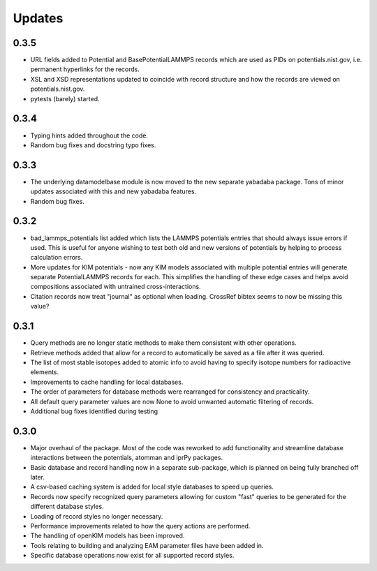 Updates
=======

0.3.5
-----

- URL fields added to Potential and BasePotentialLAMMPS records which are
  used as PIDs on potentials.nist.gov, i.e. permanent hyperlinks for the
  records.
- XSL and XSD representations updated to coincide with record structure and
  how the records are viewed on potentials.nist.gov.
- pytests (barely) started.

0.3.4
-----

- Typing hints added throughout the code.
- Random bug fixes and docstring typo fixes.

0.3.3
-----

- The underlying datamodelbase module is now moved to the new separate
  yabadaba package.  Tons of minor updates associated with this and new
  yabadaba features.
- Random bug fixes.

0.3.2
-----

- bad_lammps_potentials list added which lists the LAMMPS potentials entries
  that should always issue errors if used.  This is useful for anyone wishing
  to test both old and new versions of potentials by helping to process
  calculation errors.
- More updates for KIM potentials - now any KIM models associated with multiple
  potential entries will generate separate PotentialLAMMPS records for each.
  This simplifies the handling of these edge cases and helps avoid compositions
  associated with untrained cross-interactions.
- Citation records now treat "journal" as optional when loading.  CrossRef
  bibtex seems to now be missing this value?

0.3.1
-----

- Query methods are no longer static methods to make them consistent with
  other operations.  
- Retrieve methods added that allow for a record to automatically
  be saved as a file after it was queried.
- The list of most stable isotopes added to atomic info to avoid having to
  specify isotope numbers for radioactive elements.
- Improvements to cache handling for local databases.
- The order of parameters for database methods were rearranged for consistency
  and practicality.
- All default query parameter values are now None to avoid unwanted automatic
  filtering of records.
- Additional bug fixes identified during testing

0.3.0
-----
- Major overhaul of the package.  Most of the code was reworked to add 
  functionality and streamline database interactions between the potentials, atomman
  and iprPy packages.  
- Basic database and record handling now in a separate sub-package, which is planned
  on being fully branched off later. 
- A csv-based caching system is added for local style databases to speed up queries.
- Records now specify recognized query parameters allowing for custom "fast" queries
  to be generated for the different database styles.
- Loading of record styles no longer necessary.
- Performance improvements related to how the query actions are performed.
- The handling of openKIM models has been improved.  
- Tools relating to building and analyzing EAM parameter files have been added in.
- Specific database operations now exist for all supported record styles.
